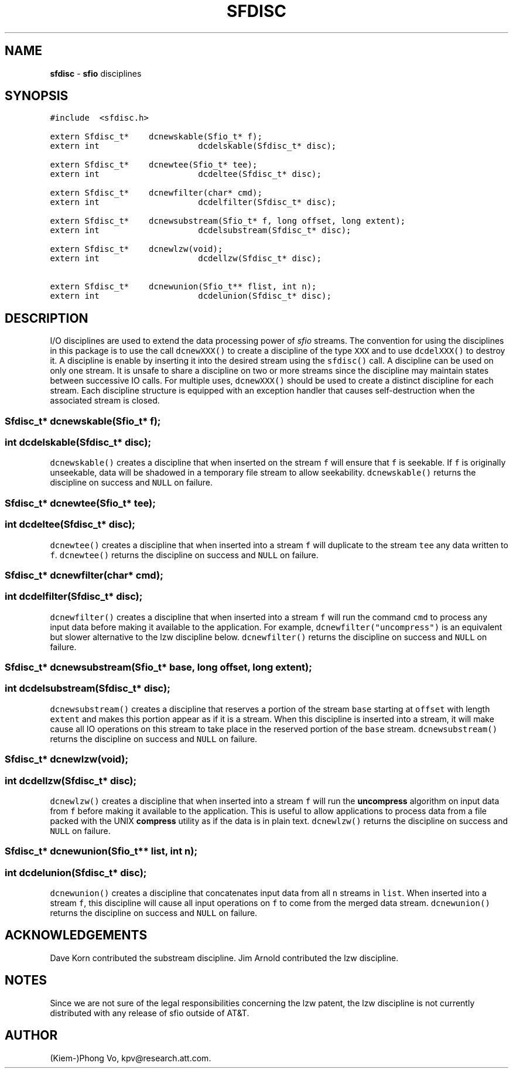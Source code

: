 .TH SFDISC 3 "16 June 1993"
.SH NAME
\fBsfdisc\fR \- \fBsfio\fP disciplines
.SH SYNOPSIS
.de Tp
.fl
.ne 2
.TP
..
.de Ss
.fl
.ne 2
.SS "\\$1"
..
.ta 1.0i 2.0i 3.0i 4.0i 5.0i
.nf
.ft 5
#include	<sfdisc.h>

extern Sfdisc_t*	dcnewskable(Sfio_t* f);
extern int		dcdelskable(Sfdisc_t* disc);

extern Sfdisc_t*	dcnewtee(Sfio_t* tee);
extern int		dcdeltee(Sfdisc_t* disc);

extern Sfdisc_t*	dcnewfilter(char* cmd);
extern int		dcdelfilter(Sfdisc_t* disc);

extern Sfdisc_t*	dcnewsubstream(Sfio_t* f, long offset, long extent);
extern int		dcdelsubstream(Sfdisc_t* disc);

extern Sfdisc_t*	dcnewlzw(void);
extern int		dcdellzw(Sfdisc_t* disc);

extern Sfdisc_t*	dcnewunion(Sfio_t** flist, int n);
extern int		dcdelunion(Sfdisc_t* disc);
.ft 1
.fi
.SH DESCRIPTION
.PP
I/O disciplines are used to extend the data processing power of
\fIsfio\fP streams. The convention for using the disciplines
in this package is to use the call \f5dcnewXXX()\fP to create
a discipline of the type \f5XXX\fP and to use \f5dcdelXXX()\fP
to destroy it.
A discipline is enable by inserting it into the desired
stream using the \f5sfdisc()\fP call. A discipline can be used on only
one stream. It is unsafe to share a discipline on two or more streams
since the discipline may maintain states between successive IO calls.
For multiple uses, \f5dcnewXXX()\fP should be used
to create a distinct discipline for each stream.
Each discipline structure is equipped with an exception handler
that causes self-destruction when the associated stream is closed.
.PP
.Ss "  Sfdisc_t* dcnewskable(Sfio_t* f);"
.Ss "  int dcdelskable(Sfdisc_t* disc);"
\f5dcnewskable()\fP creates a discipline that when inserted
on the stream \f5f\fP will ensure that \f5f\fP is seekable.
If \f5f\fP is originally unseekable, data will be shadowed
in a temporary file stream to allow seekability.
\f5dcnewskable()\fP returns the discipline on success and \f5NULL\fP on failure.

.Ss "  Sfdisc_t* dcnewtee(Sfio_t* tee);"
.Ss "  int dcdeltee(Sfdisc_t* disc);"
\f5dcnewtee()\fP creates a discipline that
when inserted into a stream \f5f\fP will duplicate to the stream \f5tee\fP
any data written to \f5f\fP.
\f5dcnewtee()\fP returns the discipline on success and \f5NULL\fP on failure.

.Ss "  Sfdisc_t* dcnewfilter(char* cmd);"
.Ss "  int dcdelfilter(Sfdisc_t* disc);"
\f5dcnewfilter()\fP creates a discipline that
when inserted into a stream \f5f\fP will run the command \f5cmd\fP
to process any input data before making it available to the application.
For example, \f5dcnewfilter("uncompress")\fP is an equivalent but slower
alternative to the lzw discipline below.
\f5dcnewfilter()\fP returns the discipline on success and \f5NULL\fP on failure.

.Ss "  Sfdisc_t* dcnewsubstream(Sfio_t* base, long offset, long extent);"
.Ss "  int dcdelsubstream(Sfdisc_t* disc);"
\f5dcnewsubstream()\fP creates a discipline that
reserves a portion of the stream \f5base\fP starting at \f5offset\fP
with length \f5extent\fP and makes this portion appear as if it is
a stream. When this discipline is inserted into a stream, it will make
cause all IO operations on this stream to take place in the reserved
portion of the \f5base\fP stream.
\f5dcnewsubstream()\fP returns the discipline on success and \f5NULL\fP on failure.

.Ss "  Sfdisc_t* dcnewlzw(void);
.Ss "  int dcdellzw(Sfdisc_t* disc);"
\f5dcnewlzw()\fP creates a discipline that when inserted into
a stream \f5f\fP will run the \fBuncompress\fP algorithm
on input data from \f5f\fP before making it available to the
application. This is useful to allow applications to process
data from a file packed with the UNIX \fBcompress\fP utility
as if the data is in plain text.
\f5dcnewlzw()\fP returns the discipline on success and \f5NULL\fP on failure.

.Ss "  Sfdisc_t* dcnewunion(Sfio_t** list, int n);
.Ss "  int dcdelunion(Sfdisc_t* disc);"
\f5dcnewunion()\fP creates a discipline that concatenates
input data from all \f5n\fP streams in \f5list\fP.
When inserted into a stream \f5f\fP, this discipline will cause
all input operations on \f5f\fP to come from the merged data stream.
\f5dcnewunion()\fP returns the discipline on success and \f5NULL\fP on failure.

.SH ACKNOWLEDGEMENTS
Dave Korn contributed the substream discipline.
Jim Arnold contributed the lzw discipline.

.SH NOTES
Since we are not sure of the legal responsibilities concerning the lzw patent,
the lzw discipline is not currently distributed with any release of sfio
outside of AT&T.

.SH AUTHOR
(Kiem-)Phong Vo, kpv@research.att.com.

